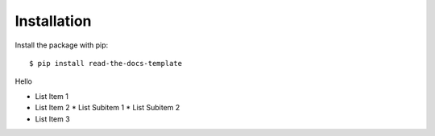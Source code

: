 ============
Installation
============

Install the package with pip::

    $ pip install read-the-docs-template

Hello

* List Item 1
* List Item 2
  * List Subitem 1
  * List Subitem 2

* List Item 3

